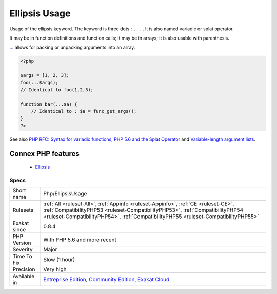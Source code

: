 .. _php-ellipsisusage:


.. _ellipsis-usage:

Ellipsis Usage
++++++++++++++

.. meta::
	:description:
		Ellipsis Usage: Usage of the ellipsis keyword.
	:twitter:card: summary_large_image
	:twitter:site: @exakat
	:twitter:title: Ellipsis Usage
	:twitter:description: Ellipsis Usage: Usage of the ellipsis keyword
	:twitter:creator: @exakat
	:twitter:image:src: https://www.exakat.io/wp-content/uploads/2020/06/logo-exakat.png
	:og:image: https://www.exakat.io/wp-content/uploads/2020/06/logo-exakat.png
	:og:title: Ellipsis Usage
	:og:type: article
	:og:description: Usage of the ellipsis keyword
	:og:url: https://exakat.readthedocs.io/en/latest/Reference/Rules/Ellipsis Usage.html
	:og:locale: en

.. raw:: html


	<script type="application/ld+json">{"@context":"https:\/\/schema.org","@graph":[{"@type":"WebPage","@id":"https:\/\/php-tips.readthedocs.io\/en\/latest\/Reference\/Rules\/Php\/EllipsisUsage.html","url":"https:\/\/php-tips.readthedocs.io\/en\/latest\/Reference\/Rules\/Php\/EllipsisUsage.html","name":"Ellipsis Usage","isPartOf":{"@id":"https:\/\/www.exakat.io\/"},"datePublished":"Fri, 10 Jan 2025 09:46:18 +0000","dateModified":"Fri, 10 Jan 2025 09:46:18 +0000","description":"Usage of the ellipsis keyword","inLanguage":"en-US","potentialAction":[{"@type":"ReadAction","target":["https:\/\/exakat.readthedocs.io\/en\/latest\/Ellipsis Usage.html"]}]},{"@type":"WebSite","@id":"https:\/\/www.exakat.io\/","url":"https:\/\/www.exakat.io\/","name":"Exakat","description":"Smart PHP static analysis","inLanguage":"en-US"}]}</script>

Usage of the ellipsis keyword. The keyword is three dots : ``...`` . It is also named variadic or splat operator.

It may be in function definitions and function calls; it may be in arrays; it is also usable with parenthesis.

`... <https://www.php.net/manual/en/functions.arguments.php#functions.variable-arg-list>`_ allows for packing or unpacking arguments into an array.

.. code-block:: php
   
   <?php
   
   $args = [1, 2, 3];
   foo(...$args); 
   // Identical to foo(1,2,3);
   
   function bar(...$a) {
       // Identical to : $a = func_get_args();
   }
   ?>

See also `PHP RFC: Syntax for variadic functions <https://wiki.php.net/rfc/variadics>`_, `PHP 5.6 and the Splat Operator <https://lornajane.net/posts/2014/php-5-6-and-the-splat-operator>`_ and `Variable-length argument lists <https://www.php.net/manual/en/functions.arguments.php#functions.variable-arg-list>`_.

Connex PHP features
-------------------

  + `Ellipsis <https://php-dictionary.readthedocs.io/en/latest/dictionary/ellipsis.ini.html>`_


Specs
_____

+--------------+------------------------------------------------------------------------------------------------------------------------------------------------------------------------------------------------------------------------------------------------------------+
| Short name   | Php/EllipsisUsage                                                                                                                                                                                                                                          |
+--------------+------------------------------------------------------------------------------------------------------------------------------------------------------------------------------------------------------------------------------------------------------------+
| Rulesets     | :ref:`All <ruleset-All>`, :ref:`Appinfo <ruleset-Appinfo>`, :ref:`CE <ruleset-CE>`, :ref:`CompatibilityPHP53 <ruleset-CompatibilityPHP53>`, :ref:`CompatibilityPHP54 <ruleset-CompatibilityPHP54>`, :ref:`CompatibilityPHP55 <ruleset-CompatibilityPHP55>` |
+--------------+------------------------------------------------------------------------------------------------------------------------------------------------------------------------------------------------------------------------------------------------------------+
| Exakat since | 0.8.4                                                                                                                                                                                                                                                      |
+--------------+------------------------------------------------------------------------------------------------------------------------------------------------------------------------------------------------------------------------------------------------------------+
| PHP Version  | With PHP 5.6 and more recent                                                                                                                                                                                                                               |
+--------------+------------------------------------------------------------------------------------------------------------------------------------------------------------------------------------------------------------------------------------------------------------+
| Severity     | Major                                                                                                                                                                                                                                                      |
+--------------+------------------------------------------------------------------------------------------------------------------------------------------------------------------------------------------------------------------------------------------------------------+
| Time To Fix  | Slow (1 hour)                                                                                                                                                                                                                                              |
+--------------+------------------------------------------------------------------------------------------------------------------------------------------------------------------------------------------------------------------------------------------------------------+
| Precision    | Very high                                                                                                                                                                                                                                                  |
+--------------+------------------------------------------------------------------------------------------------------------------------------------------------------------------------------------------------------------------------------------------------------------+
| Available in | `Entreprise Edition <https://www.exakat.io/entreprise-edition>`_, `Community Edition <https://www.exakat.io/community-edition>`_, `Exakat Cloud <https://www.exakat.io/exakat-cloud/>`_                                                                    |
+--------------+------------------------------------------------------------------------------------------------------------------------------------------------------------------------------------------------------------------------------------------------------------+



